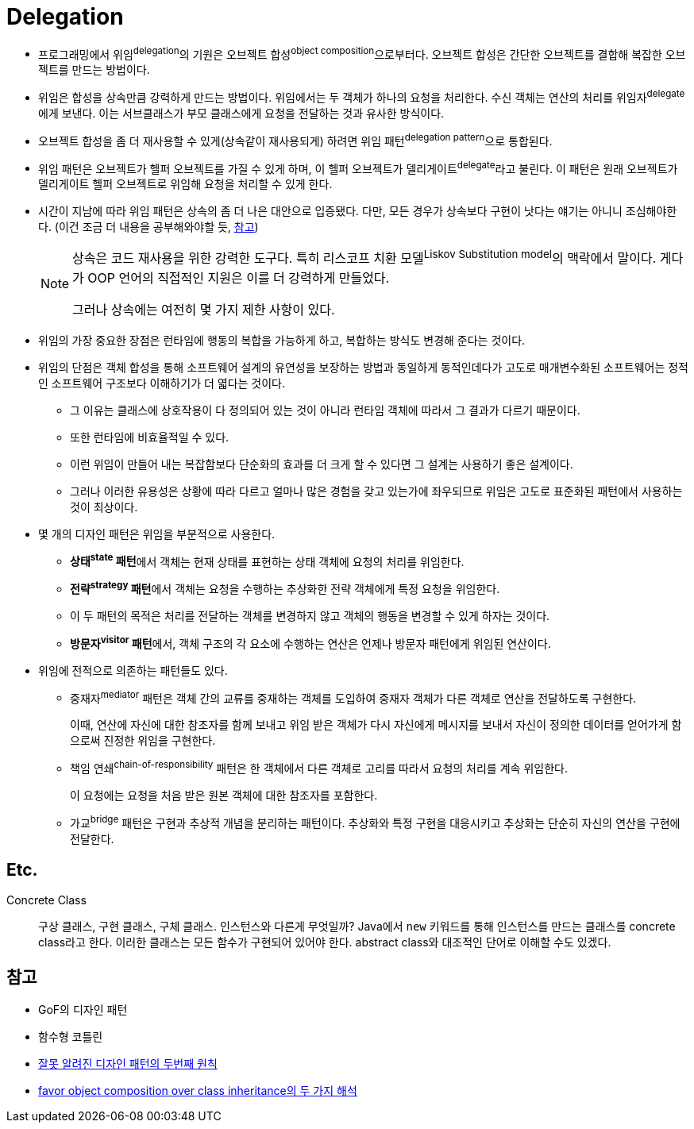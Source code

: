 = Delegation

:misconception_of_gof_dp: https://architecture101.blog/2009/02/18/misconception_of_gof_dp/

* 프로그래밍에서 위임^delegation^의 기원은 오브젝트 합성^object{sp}composition^으로부터다. 오브젝트 합성은 간단한 오브젝트를 결합해 복잡한 오브젝트를 만드는 방법이다.
* 위임은 합성을 상속만큼 강력하게 만드는 방법이다. 위임에서는 두 객체가 하나의 요청을 처리한다. 수신 객체는 연산의 처리를 위임자^delegate^에게 보낸다. 이는 서브클래스가 부모 클래스에게 요청을 전달하는 것과 유사한 방식이다.
* 오브젝트 합성을 좀 더 재사용할 수 있게(상속같이 재사용되게) 하려면 위임 패턴^delegation{sp}pattern^으로 통합된다.
* 위임 패턴은 오브젝트가 헬퍼 오브젝트를 가질 수 있게 하며, 이 헬퍼 오브젝트가 델리게이트^delegate^라고 불린다. 이 패턴은 원래 오브젝트가 델리게이트 헬퍼 오브젝트로 위임해 요청을 처리할 수 있게 한다.
* 시간이 지남에 따라 위임 패턴은 상속의 좀 더 나은 대안으로 입증됐다. 다만, 모든 경우가 상속보다 구현이 낫다는 얘기는 아니니 조심해야한다. (이건 조금 더 내용을 공부해와야할 듯, {misconception_of_gof_dp}[참고])
+
[NOTE]
====
상속은 코드 재사용을 위한 강력한 도구다. 특히 리스코프 치환 모델^Liskov{sp}Substitution{sp}model^의 맥락에서 말이다. 게다가 OOP 언어의 직접적인 지원은 이를 더 강력하게 만들었다.

그러나 상속에는 여전히 몇 가지 제한 사항이 있다. 
====

* 위임의 가장 중요한 장점은 런타임에 행동의 복합을 가능하게 하고, 복합하는 방식도 변경해 준다는 것이다.
* 위임의 단점은 객체 합성을 통해 소프트웨어 설계의 유연성을 보장하는 방법과 동일하게 동적인데다가 고도로 매개변수화된 소프트웨어는 정적인 소프트웨어 구조보다 이해하기가 더 엷다는 것이다.
** 그 이유는 클래스에 상호작용이 다 정의되어 있는 것이 아니라 런타임 객체에 따라서 그 결과가 다르기 때문이다.
** 또한 런타임에 비효율적일 수 있다.
** 이런 위임이 만들어 내는 복잡함보다 단순화의 효과를 더 크게 할 수 있다면 그 설계는 사용하기 좋은 설계이다.
** 그러나 이러한 유용성은 상황에 따라 다르고 얼마나 많은 경험을 갖고 있는가에 좌우되므로 위임은 고도로 표준화된 패턴에서 사용하는 것이 최상이다.
* 몇 개의 디자인 패턴은 위임을 부분적으로 사용한다.
** **상태^state^ 패턴**에서 객체는 현재 상태를 표현하는 상태 객체에 요청의 처리를 위임한다.
** **전략^strategy^ 패턴**에서 객체는 요청을 수행하는 추상화한 전략 객체에게 특정 요청을 위임한다.
** 이 두 패턴의 목적은 처리를 전달하는 객체를 변경하지 않고 객체의 행동을 변경할 수 있게 하자는 것이다.
** **방문자^visitor^ 패턴**에서, 객체 구조의 각 요소에 수행하는 연산은 언제나 방문자 패턴에게 위임된 연산이다.
* 위임에 전적으로 의존하는 패턴들도 있다.
** 중재자^mediator^ 패턴은 객체 간의 교류를 중재하는 객체를 도입하여 중재자 객체가 다른 객체로 연산을 전달하도록 구현한다.
+
이때, 연산에 자신에 대한 참조자를 함께 보내고 위임 받은 객체가 다시 자신에게 메시지를 보내서 자신이 정의한 데이터를 얻어가게 함으로써 진정한 위임을 구현한다.
** 책임 연쇄^chain-of-responsibility^ 패턴은 한 객체에서 다른 객체로 고리를 따라서 요청의 처리를 계속 위임한다.
+
이 요청에는 요청을 처음 받은 원본 객체에 대한 참조자를 포함한다.
** 가교^bridge^ 패턴은 구현과 추상적 개념을 분리하는 패턴이다. 추상화와 특정 구현을 대응시키고 추상화는 단순히 자신의 연산을 구현에 전달한다.

== Etc.

Concrete Class::
구상 클래스, 구현 클래스, 구체 클래스. 인스턴스와 다른게 무엇일까? Java에서 `new` 키워드를 통해 인스턴스를 만드는 클래스를 concrete class라고 한다.
이러한 클래스는 모든 함수가 구현되어 있어야 한다. abstract class와 대조적인 단어로 이해할 수도 있겠다.

== 참고

* GoF의 디자인 패턴
* 함수형 코틀린
* {misconception_of_gof_dp}[잘못 알려진 디자인 패턴의 두번째 원칙]
* https://occamsrazr.net/tt/88[favor object composition over class inheritance의 두 가지 해석]
